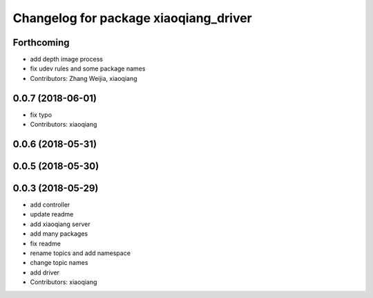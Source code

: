 ^^^^^^^^^^^^^^^^^^^^^^^^^^^^^^^^^^^^^^
Changelog for package xiaoqiang_driver
^^^^^^^^^^^^^^^^^^^^^^^^^^^^^^^^^^^^^^

Forthcoming
-----------
* add depth image process
* fix udev rules and some package names
* Contributors: Zhang Weijia, xiaoqiang

0.0.7 (2018-06-01)
------------------
* fix typo
* Contributors: xiaoqiang

0.0.6 (2018-05-31)
------------------

0.0.5 (2018-05-30)
------------------

0.0.3 (2018-05-29)
------------------
* add controller
* update readme
* add xiaoqiang server
* add many packages
* fix readme
* rename topics and add namespace
* change topic names
* add driver
* Contributors: xiaoqiang
